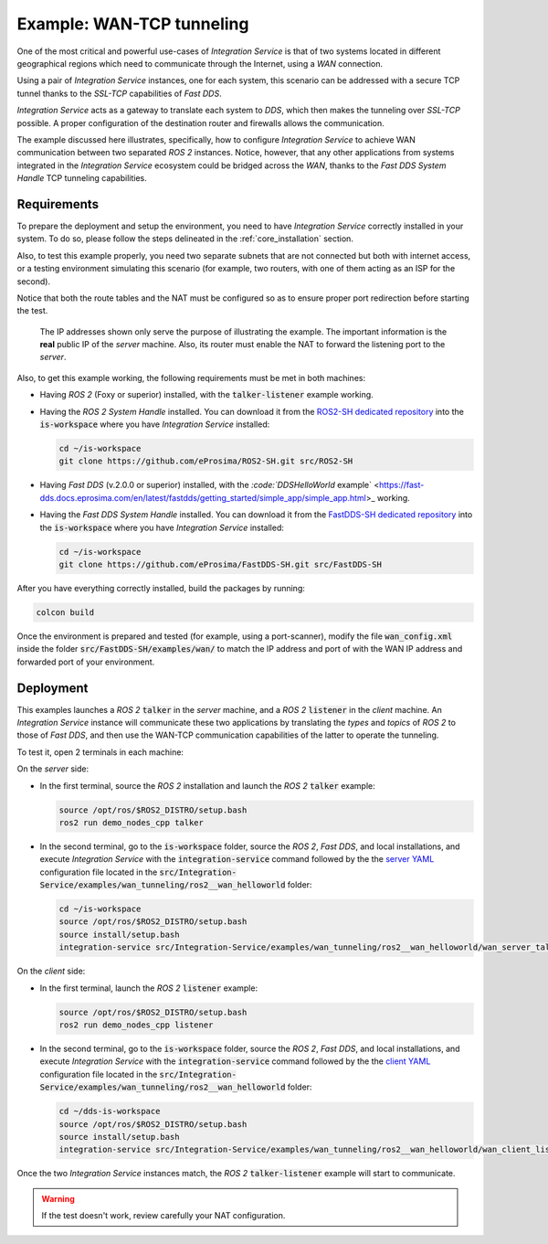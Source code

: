 .. _wan_tcp_tunneling:

Example: WAN-TCP tunneling
==========================

One of the most critical and powerful use-cases of *Integration Service*
is that of two systems located in different geographical regions
which need to communicate through the Internet, using a *WAN* connection.

Using a pair of *Integration Service* instances, one for each system,
this scenario can be addressed with a secure TCP tunnel thanks to the *SSL-TCP* capabilities of *Fast DDS*.

*Integration Service* acts as a gateway to translate each system to *DDS*, which then makes the tunneling over
*SSL-TCP* possible. A proper configuration of the destination router and firewalls allows the communication.

The example discussed here illustrates, specifically, how to configure *Integration Service* to achieve WAN communication between two separated *ROS 2* instances. Notice, however, that any other applications from systems integrated in the *Integration Service* ecosystem could be bridged across the *WAN*, thanks to the *Fast DDS System Handle* TCP tunneling capabilities.

.. image:: images/WAN.png


.. _wan-tcp_requirements:

Requirements
^^^^^^^^^^^^

To prepare the deployment and setup the environment, you need to have *Integration Service* correctly
installed in your system.
To do so, please follow the steps delineated in the :ref:`core_installation` section.

Also, to test this example properly, you need two separate subnets that are not connected but both with internet
access, or a testing environment simulating this scenario (for example, two routers, with one of them acting as
an ISP for the second).

Notice that both the route tables and the NAT must be configured so as to ensure proper port redirection
before starting the test.

.. figure:: images/WAN.png

    The IP addresses shown only serve the purpose of illustrating the example. The important information is the
    **real** public IP of the *server* machine. Also, its router must enable the NAT to forward the listening port to
    the *server*.

Also, to get this example working, the following requirements must be met in both machines:

- Having *ROS 2* (Foxy or superior) installed, with the :code:`talker-listener` example working.

- Having the *ROS 2 System Handle* installed. You can download it from the `ROS2-SH dedicated repository <https://github.com/eProsima/ROS2-SH>`_ into the :code:`is-workspace` where you have *Integration Service* installed:

  .. code-block:: bash

      cd ~/is-workspace
      git clone https://github.com/eProsima/ROS2-SH.git src/ROS2-SH

- Having *Fast DDS* (v.2.0.0 or superior) installed, with the
  `:code:`DDSHelloWorld` example` <https://fast-dds.docs.eprosima.com/en/latest/fastdds/getting_started/simple_app/simple_app.html>_ working.

- Having the *Fast DDS System Handle* installed. You can download it from the `FastDDS-SH dedicated repository <https://github.com/eProsima/FastDDS-SH>`_ into the :code:`is-workspace` where you have *Integration Service* installed:

  .. code-block:: bash

      cd ~/is-workspace
      git clone https://github.com/eProsima/FastDDS-SH.git src/FastDDS-SH

After you have everything correctly installed, build the packages by running:

.. code-block:: bash

    colcon build

Once the environment is prepared and tested (for example, using a port-scanner), modify the file :code:`wan_config.xml` inside the folder
:code:`src/FastDDS-SH/examples/wan/` to match the IP address and port of with the WAN IP address and forwarded port of your environment.

Deployment
^^^^^^^^^^

This examples launches a *ROS 2* :code:`talker` in the *server* machine, and a *ROS 2* :code:`listener` in the *client*
machine. An *Integration Service* instance will communicate these two applications by translating the *types* and *topics* of *ROS 2* to those of *Fast DDS*, and then use the WAN-TCP communication capabilities of the latter to operate the tunneling.

To test it, open 2 terminals in each machine:

On the *server* side:

- In the first terminal, source the *ROS 2* installation and launch the *ROS 2* :code:`talker` example:

  .. code-block:: bash

      source /opt/ros/$ROS2_DISTRO/setup.bash
      ros2 run demo_nodes_cpp talker

- In the second terminal, go to the :code:`is-workspace` folder, source the *ROS 2*, *Fast DDS*, and local installations,
  and execute *Integration Service* with the :code:`integration-service` command followed by the the `server YAML <https://github.com/eProsima/Integration-Service/blob/main/examples/wan_tunneling/ros2__wan_helloworld/wan_server_talker.yaml>`_ configuration file located in the :code:`src/Integration-Service/examples/wan_tunneling/ros2__wan_helloworld` folder:

  .. code-block:: bash

      cd ~/is-workspace
      source /opt/ros/$ROS2_DISTRO/setup.bash
      source install/setup.bash
      integration-service src/Integration-Service/examples/wan_tunneling/ros2__wan_helloworld/wan_server_talker.yaml

On the *client* side:

- In the first terminal, launch the *ROS 2* :code:`listener` example:

  .. code-block:: bash

      source /opt/ros/$ROS2_DISTRO/setup.bash
      ros2 run demo_nodes_cpp listener

- In the second terminal, go to the :code:`is-workspace` folder, source the *ROS 2*, *Fast DDS*, and local installations,
  and execute *Integration Service* with the :code:`integration-service` command followed by the the `client YAML <https://github.com/eProsima/Integration-Service/blob/main/examples/wan_tunneling/ros2__wan_helloworld/wan_client_listener.yaml>`_ configuration file located in the :code:`src/Integration-Service/examples/wan_tunneling/ros2__wan_helloworld` folder:


  .. code-block:: bash

      cd ~/dds-is-workspace
      source /opt/ros/$ROS2_DISTRO/setup.bash
      source install/setup.bash
      integration-service src/Integration-Service/examples/wan_tunneling/ros2__wan_helloworld/wan_client_listener.yaml

Once the two *Integration Service* instances match, the *ROS 2* :code:`talker-listener` example will start to communicate.

.. warning::
  
    If the test doesn't work, review carefully your NAT configuration.
